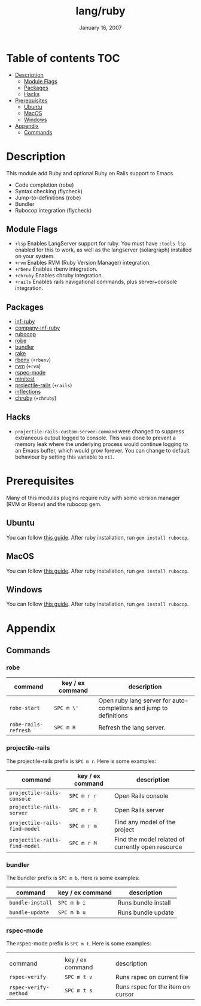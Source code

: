 #+TITLE:   lang/ruby
#+DATE:    January 16, 2007
#+SINCE:   v1.3
#+STARTUP: inlineimages

* Table of contents :TOC:
- [[#description][Description]]
  - [[#module-flags][Module Flags]]
  - [[#packages][Packages]]
  - [[#hacks][Hacks]]
- [[#prerequisites][Prerequisites]]
  - [[#ubuntu][Ubuntu]]
  - [[#macos][MacOS]]
  - [[#windows][Windows]]
- [[#appendix][Appendix]]
  - [[#commands][Commands]]

* Description
This module add Ruby and optional Ruby on Rails support to Emacs.

+ Code completion (robe)
+ Syntax checking (flycheck)
+ Jump-to-definitions (robe)
+ Bundler
+ Rubocop integration (flycheck)

** Module Flags
+ =+lsp= Enables LangServer support for ruby. You must have =:tools lsp= enabled
  for this to work, as well as the langserver (solargraph) installed on your
  system.
+ =+rvm= Enables RVM (Ruby Version Manager) integration.
+ =+rbenv= Enables rbenv integration.
+ =+chruby= Enables chruby integration.
+ =+rails= Enables rails navigational commands, plus server+console integration.

** Packages
+ [[https://github.com/nonsequitur/inf-ruby][inf-ruby]]
+ [[https://github.com/company-mode/company-inf-ruby][company-inf-ruby]]
+ [[https://github.com/rubocop-hq/rubocop-emacs][rubocop]]
+ [[https://github.com/dgutov/robe][robe]]
+ [[https://github.com/endofunky/bundler.el/tree/43efb6be4ed118b06d787ce7fbcffd68a31732a7][bundler]]
+ [[https://github.com/asok/rake][rake]]
+ [[https://github.com/senny/rbenv.el][rbenv]] (=+rbenv=)
+ [[https://github.com/senny/rvm.el][rvm]] (=+rvm=)
+ [[https://github.com/pezra/rspec-mode][rspec-mode]]
+ [[https://github.com/arthurnn/minitest-emacs][minitest]]
+ [[https://github.com/asok/projectile-rails][projectile-rails]] (=+rails=)
+ [[https://github.com/eschulte/jump.el/tree/e4f1372cf22e811faca52fc86bdd5d817498a4d8][inflections]]
+ [[https://github.com/plexus/chruby.el][chruby]] (=+chruby=)

** Hacks
+ =projectile-rails-custom-server-command= were changed to suppress extraneous output logged
  to console. This was done to prevent a memory leak where the underlying
  process would continue logging to an Emacs buffer, which would grow forever.  You can change to default behaviour by
  setting this variable to =nil=.

* Prerequisites
Many of this modules plugins require ruby with some version manager (RVM or
Rbenv) and the rubocop gem.

** Ubuntu
You can follow [[https://gorails.com/setup/ubuntu/18.04][this guide]]. After ruby installation, run ~gem install rubocop~.
** MacOS
You can follow [[https://gorails.com/setup/osx/10.15-catalina][this guide]]. After ruby installation, run ~gem install rubocop~.
** Windows
You can follow [[https://gorails.com/setup/windows/10][this guide]]. After ruby installation, run ~gem install rubocop~.

* Appendix
** Commands
*** robe
| command              | key / ex command | description                                                        |
|----------------------+------------------+--------------------------------------------------------------------|
| ~robe-start~         | =SPC m \'=       | Open ruby lang server for auto-completions and jump to definitions |
| ~robe-rails-refresh~ | =SPC m R=        | Refresh the lang server.                                           |

*** projectile-rails
The projectile-rails prefix is =SPC m r=.  Here is some examples:

| command                       | key / ex command | description                                       |
|-------------------------------+------------------+---------------------------------------------------|
| ~projectile-rails-console~    | =SPC m r r=      | Open Rails console                                |
| ~projectile-rails-server~     | =SPC m r R=      | Open Rails server                                 |
| ~projectile-rails-find-model~ | =SPC m r m=      | Find any model of the project                     |
| ~projectile-rails-find-model~ | =SPC m r M=      | Find the model related of currently open resource |
*** bundler
The bundler prefix is =SPC m b=.  Here is some examples:

| command          | key / ex command | description         |
|------------------+------------------+---------------------|
| ~bundle-install~ | =SPC m b i=      | Runs bundle install |
| ~bundle-update~  | =SPC m b u=      | Runs bundle update  |
*** rspec-mode
The rspec-mode prefix is =SPC m t=.  Here is some examples:
|                       |                  |                                   |
| command               | key / ex command | description                       |
|-----------------------+------------------+-----------------------------------|
| ~rspec-verify~        | =SPC m t v=      | Runs rspec on current file        |
| ~rspec-verify-method~ | =SPC m t s=      | Runs rspec for the item on cursor |

